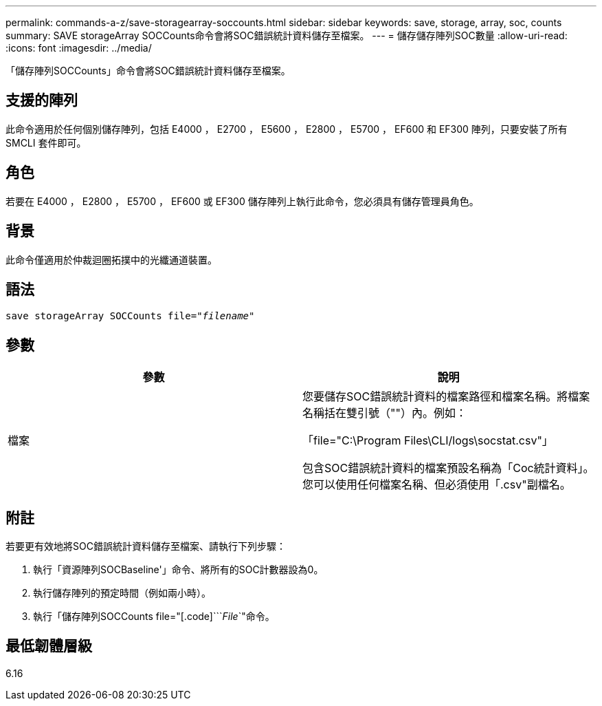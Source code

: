 ---
permalink: commands-a-z/save-storagearray-soccounts.html 
sidebar: sidebar 
keywords: save, storage, array, soc, counts 
summary: SAVE storageArray SOCCounts命令會將SOC錯誤統計資料儲存至檔案。 
---
= 儲存儲存陣列SOC數量
:allow-uri-read: 
:icons: font
:imagesdir: ../media/


[role="lead"]
「儲存陣列SOCCounts」命令會將SOC錯誤統計資料儲存至檔案。



== 支援的陣列

此命令適用於任何個別儲存陣列，包括 E4000 ， E2700 ， E5600 ， E2800 ， E5700 ， EF600 和 EF300 陣列，只要安裝了所有 SMCLI 套件即可。



== 角色

若要在 E4000 ， E2800 ， E5700 ， EF600 或 EF300 儲存陣列上執行此命令，您必須具有儲存管理員角色。



== 背景

此命令僅適用於仲裁迴圈拓撲中的光纖通道裝置。



== 語法

[source, cli, subs="+macros"]
----
save storageArray SOCCounts file=pass:quotes["_filename_"]
----


== 參數

[cols="2*"]
|===
| 參數 | 說明 


 a| 
檔案
 a| 
您要儲存SOC錯誤統計資料的檔案路徑和檔案名稱。將檔案名稱括在雙引號（""）內。例如：

「file="C:\Program Files\CLI/logs\socstat.csv"」

包含SOC錯誤統計資料的檔案預設名稱為「Coc統計資料」。您可以使用任何檔案名稱、但必須使用「.csv"副檔名。

|===


== 附註

若要更有效地將SOC錯誤統計資料儲存至檔案、請執行下列步驟：

. 執行「資源陣列SOCBaseline'」命令、將所有的SOC計數器設為0。
. 執行儲存陣列的預定時間（例如兩小時）。
. 執行「儲存陣列SOCCounts file="[.code]```_File_`"命令。




== 最低韌體層級

6.16
